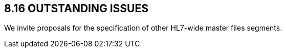 == 8.16 OUTSTANDING ISSUES

We invite proposals for the specification of other HL7-wide master files segments.
